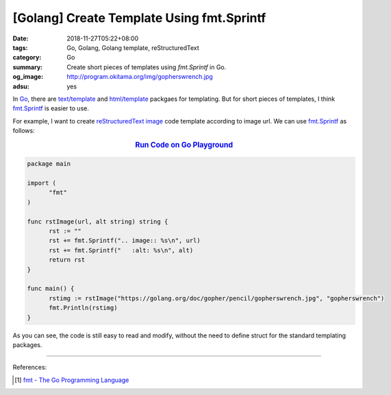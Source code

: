 [Golang] Create Template Using fmt.Sprintf
##########################################

:date: 2018-11-27T05:22+08:00
:tags: Go, Golang, Golang template, reStructuredText
:category: Go
:summary: Create short pieces of templates using *fmt.Sprintf* in Go.
:og_image: http://program.okitama.org/img/gopherswrench.jpg
:adsu: yes


In Go_, there are `text/template`_ and `html/template`_ packgaes for templating.
But for short pieces of templates, I think fmt.Sprintf_ is easier to use.

For example, I want to create `reStructuredText image`_ code template according
to image url. We can use fmt.Sprintf_ as follows:

.. rubric:: `Run Code on Go Playground <https://play.golang.org/p/IPrz4EgskEJ>`__
   :class: align-center

.. code-block:: go

  package main

  import (
  	"fmt"
  )

  func rstImage(url, alt string) string {
  	rst := ""
  	rst += fmt.Sprintf(".. image:: %s\n", url)
  	rst += fmt.Sprintf("   :alt: %s\n", alt)
  	return rst
  }

  func main() {
  	rstimg := rstImage("https://golang.org/doc/gopher/pencil/gopherswrench.jpg", "gopherswrench")
  	fmt.Println(rstimg)
  }

As you can see, the code is still easy to read and modify, without the need to
define struct for the standard templating packages.

----

.. adsu:: 2

References:

.. [1] `fmt - The Go Programming Language <https://golang.org/pkg/fmt/>`_

.. _Go: https://golang.org/
.. _text/template: https://golang.org/pkg/text/template/
.. _html/template: https://golang.org/pkg/html/template/
.. _fmt.Sprintf: https://golang.org/pkg/fmt/#Sprintf
.. _reStructuredText image: http://docutils.sourceforge.net/docs/ref/rst/directives.html#images

